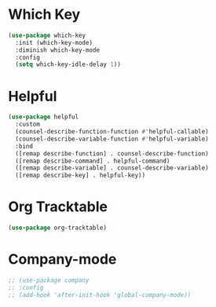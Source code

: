 * Which Key
#+BEGIN_SRC emacs-lisp
  (use-package which-key
    :init (which-key-mode)
    :diminish which-key-mode
    :config
    (setq which-key-idle-delay 1))
#+END_SRC

* Helpful
#+BEGIN_SRC emacs-lisp
  (use-package helpful
    :custom
    (counsel-describe-function-function #'helpful-callable)
    (counsel-describe-variable-function #'helpful-variable)
    :bind
    ([remap describe-function] . counsel-describe-function)
    ([remap describe-command] . helpful-command)
    ([remap describe-variable] . counsel-describe-variable)
    ([remap describe-key] . helpful-key))
#+END_SRC

* Org Tracktable
#+BEGIN_SRC emacs-lisp
	(use-package org-tracktable)
#+END_SRC

* Company-mode
#+BEGIN_SRC emacs-lisp
 ;; (use-package company
 ;; :config
 ;; (add-hook 'after-init-hook 'global-company-mode))
#+END_SRC
